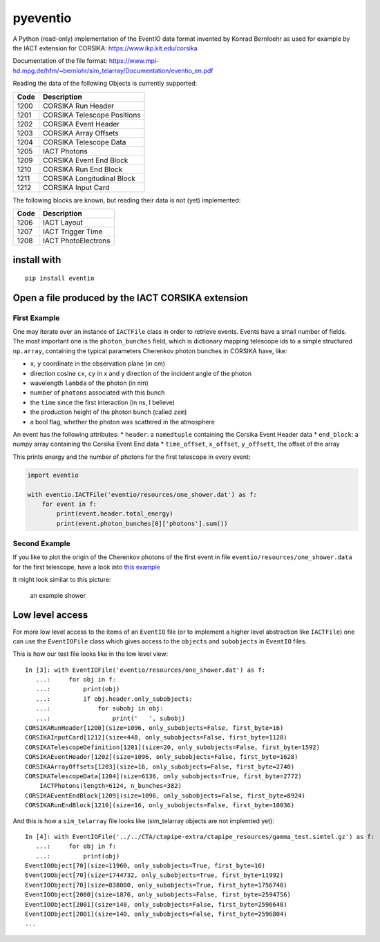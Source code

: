 pyeventio |Build Status| |LoC|
==============================


A Python (read-only) implementation of the EventIO data format invented
by Konrad Bernloehr as used for example by the IACT extension for
CORSIKA: https://www.ikp.kit.edu/corsika

Documentation of the file format: https://www.mpi-hd.mpg.de/hfm/~bernlohr/sim_telarray/Documentation/eventio_en.pdf

Reading the data of the following Objects is currently supported:

+--------+-------------------------------+
| Code   | Description                   |
+========+===============================+
| 1200   | CORSIKA Run Header            |
+--------+-------------------------------+
| 1201   | CORSIKA Telescope Positions   |
+--------+-------------------------------+
| 1202   | CORSIKA Event Header          |
+--------+-------------------------------+
| 1203   | CORSIKA Array Offsets         |
+--------+-------------------------------+
| 1204   | CORSIKA Telescope Data        |
+--------+-------------------------------+
| 1205   | IACT Photons                  |
+--------+-------------------------------+
| 1209   | CORSIKA Event End Block       |
+--------+-------------------------------+
| 1210   | CORSIKA Run End Block         |
+--------+-------------------------------+
| 1211   | CORSIKA Longitudinal Block    |
+--------+-------------------------------+
| 1212   | CORSIKA Input Card            |
+--------+-------------------------------+

The following blocks are known, but reading their data is not (yet)
implemented:

+--------+-----------------------+
| Code   | Description           |
+========+=======================+
| 1206   | IACT Layout           |
+--------+-----------------------+
| 1207   | IACT Trigger Time     |
+--------+-----------------------+
| 1208   | IACT PhotoElectrons   |
+--------+-----------------------+

install with
------------

::

    pip install eventio

Open a file produced by the IACT CORSIKA extension
--------------------------------------------------

First Example
~~~~~~~~~~~~~

One may iterate over an instance of ``IACTFile`` class in order to retrieve events.
Events have a small number of fields.
The most important one is the ``photon_bunches`` field,
which is dictionary mapping telescope ids to a simple structured ``np.array``,
containing the typical parameters Cherenkov photon bunches in CORSIKA have, like:

-  ``x``, ``y`` coordinate in the observation plane (in cm)
-  direction cosine ``cx``, ``cy`` in x and y direction of the incident
   angle of the photon
-  wavelength ``lambda`` of the photon (in nm)
-  number of ``photons`` associated with this bunch
-  the ``time`` since the first interaction (in ns, I believe)
-  the production height of the photon bunch (called ``zem``)
-  a bool flag, whether the photon was scattered in the atmosphere

An event has the following attributes: \* ``header``: a ``namedtuple``
containing the Corsika Event Header data \* ``end_block``: a numpy array
containing the Corsika Event End data \* ``time_offset``, ``x_offset``,
``y_offsett``, the offset of the array

This prints energy and the number of photons for the first telescope in every
event:

.. code:: python

    import eventio

    with eventio.IACTFile('eventio/resources/one_shower.dat') as f:
        for event in f:
            print(event.header.total_energy)
            print(event.photon_bunches[0]['photons'].sum())


Second Example
~~~~~~~~~~~~~~

If you like to plot the origin of the Cherenkov photons of the first
event in file ``eventio/resources/one_shower.data`` for the first telescope,
have a look into
`this example <https://github.com/fact-project/pyeventio/blob/new_api/examples/plot_production_3d.py>`__

It might look similar to this picture:

.. figure:: https://raw.githubusercontent.com/fact-project/pyeventio/master/a_shower.png
   :alt: an example shower

   an example shower

Low level access
----------------

For more low level access to the items of an ``EventIO`` file (or to
implement a higher level abstraction like ``IACTFile``) one can use the
``EventIOFile`` class which gives access to the ``objects`` and
``subobjects`` in ``EventIO`` files.

This is how our test file looks like in the low level view:

::

    In [3]: with EventIOFile('eventio/resources/one_shower.dat') as f: 
       ...:     for obj in f: 
       ...:         print(obj) 
       ...:         if obj.header.only_subobjects: 
       ...:             for subobj in obj: 
       ...:                 print('   ', subobj)                                   
    CORSIKARunHeader[1200](size=1096, only_subobjects=False, first_byte=16)
    CORSIKAInputCard[1212](size=448, only_subobjects=False, first_byte=1128)
    CORSIKATelescopeDefinition[1201](size=20, only_subobjects=False, first_byte=1592)
    CORSIKAEventHeader[1202](size=1096, only_subobjects=False, first_byte=1628)
    CORSIKAArrayOffsets[1203](size=16, only_subobjects=False, first_byte=2740)
    CORSIKATelescopeData[1204](size=6136, only_subobjects=True, first_byte=2772)
        IACTPhotons(length=6124, n_bunches=382)
    CORSIKAEventEndBlock[1209](size=1096, only_subobjects=False, first_byte=8924)
    CORSIKARunEndBlock[1210](size=16, only_subobjects=False, first_byte=10036)


And this is how a ``sim_telarray`` file looks like (sim\_telarray
objects are not implemted yet):

:: 

    In [4]: with EventIOFile('../../CTA/ctapipe-extra/ctapipe_resources/gamma_test.simtel.gz') as f: 
       ...:     for obj in f: 
       ...:         print(obj)                                                                                                                                     
    EventIOObject[70](size=11960, only_subobjects=True, first_byte=16)
    EventIOObject[70](size=1744732, only_subobjects=True, first_byte=11992)
    EventIOObject[70](size=838000, only_subobjects=True, first_byte=1756740)
    EventIOObject[2000](size=1876, only_subobjects=False, first_byte=2594756)
    EventIOObject[2001](size=140, only_subobjects=False, first_byte=2596648)
    EventIOObject[2001](size=140, only_subobjects=False, first_byte=2596804)
    ...




.. |Build Status| image:: https://travis-ci.org/fact-project/pyeventio.svg?branch=master
   :target: https://travis-ci.org/fact-project/pyeventio
.. |LoC| image:: https://tokei.rs/b1/github/fact-project/pyeventio
    :target: https://github.com/fact-project/pyeventio

